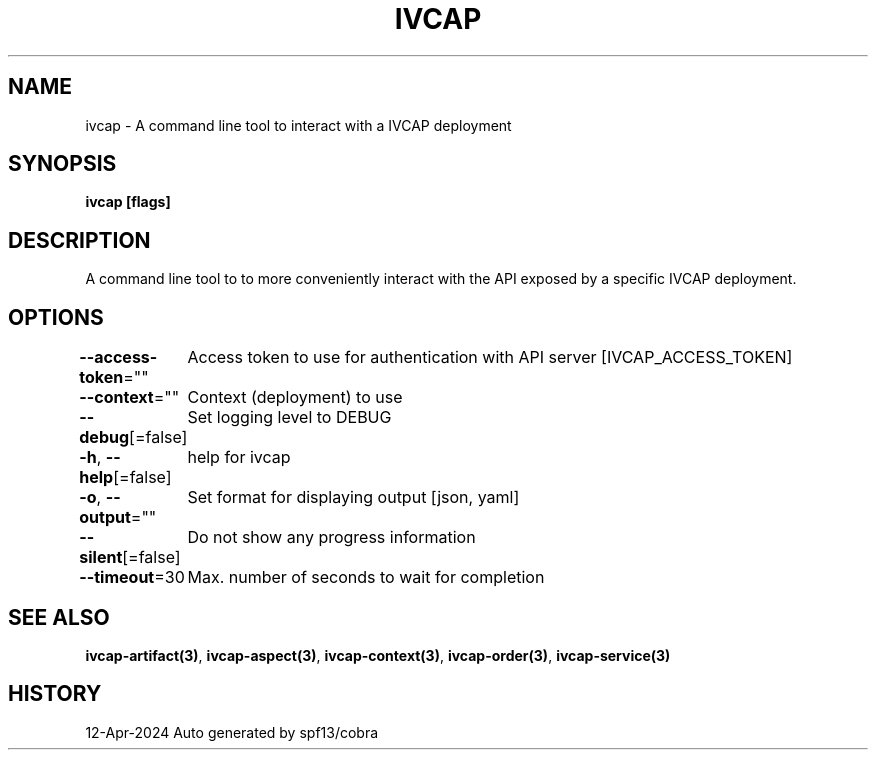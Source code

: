 .nh
.TH "IVCAP" "3" "Apr 2024" "Auto generated by spf13/cobra" ""

.SH NAME
.PP
ivcap - A command line tool to interact with a IVCAP deployment


.SH SYNOPSIS
.PP
\fBivcap [flags]\fP


.SH DESCRIPTION
.PP
A command line tool to to more conveniently interact with the
API exposed by a specific IVCAP deployment.


.SH OPTIONS
.PP
\fB--access-token\fP=""
	Access token to use for authentication with API server [IVCAP_ACCESS_TOKEN]

.PP
\fB--context\fP=""
	Context (deployment) to use

.PP
\fB--debug\fP[=false]
	Set logging level to DEBUG

.PP
\fB-h\fP, \fB--help\fP[=false]
	help for ivcap

.PP
\fB-o\fP, \fB--output\fP=""
	Set format for displaying output [json, yaml]

.PP
\fB--silent\fP[=false]
	Do not show any progress information

.PP
\fB--timeout\fP=30
	Max. number of seconds to wait for completion


.SH SEE ALSO
.PP
\fBivcap-artifact(3)\fP, \fBivcap-aspect(3)\fP, \fBivcap-context(3)\fP, \fBivcap-order(3)\fP, \fBivcap-service(3)\fP


.SH HISTORY
.PP
12-Apr-2024 Auto generated by spf13/cobra
